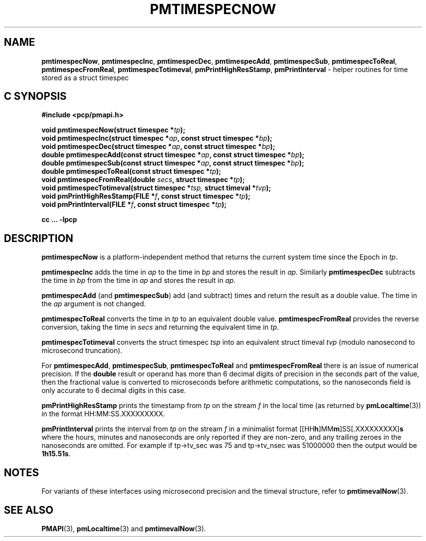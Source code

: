 '\"macro stdmacro
.\"
.\" Copyright (c) 2022 Red Hat.  All Rights Reserved.
.\" Copyright (c) 2017 Ken McDonell.  All Rights Reserved.
.\"
.\" This program is free software; you can redistribute it and/or modify it
.\" under the terms of the GNU General Public License as published by the
.\" Free Software Foundation; either version 2 of the License, or (at your
.\" option) any later version.
.\"
.\" This program is distributed in the hope that it will be useful, but
.\" WITHOUT ANY WARRANTY; without even the implied warranty of MERCHANTABILITY
.\" or FITNESS FOR A PARTICULAR PURPOSE.  See the GNU General Public License
.\" for more details.
.\"
.\"
.TH PMTIMESPECNOW 3 "PCP" "Performance Co-Pilot"
.SH NAME
\f3pmtimespecNow\f1,
\f3pmtimespecInc\f1,
\f3pmtimespecDec\f1,
\f3pmtimespecAdd\f1,
\f3pmtimespecSub\f1,
\f3pmtimespecToReal\f1,
\f3pmtimespecFromReal\f1,
\f3pmtimespecTotimeval\f1,
\f3pmPrintHighResStamp\f1,
\f3pmPrintInterval\f1 \- helper routines for time stored as a struct timespec
.SH "C SYNOPSIS"
.ft 3
.ad l
.hy 0
#include <pcp/pmapi.h>
.sp
void pmtimespecNow(struct timespec *\fItp\fP);
.br
void pmtimespecInc(struct timespec *\fIap\fP, const struct timespec *\fIbp\fP);
.br
void pmtimespecDec(struct timespec *\fIap\fP, const struct timespec *\fIbp\fP);
.br
double pmtimespecAdd(const struct timespec *\fIap\fP,
'in +\w'double pmtimespecAdd('u
const\ struct\ timespec\ *\fIbp\fP);
.in
.br
double pmtimespecSub(const struct timespec *\fIap\fP,
'in +\w'double pmtimespecSub('u
const\ struct\ timespec\ *\fIbp\fP);
.in
.br
double pmtimespecToReal(const struct timespec *\fItp\fP);
.br
void pmtimespecFromReal(double \fIsecs\fP, struct timespec *\fItp\fP);
.br
void pmtimespecTotimeval(struct timespec *\fItsp, \fPstruct timeval *\fItvp\fP);
.br
void pmPrintHighResStamp(FILE *\fIf\fP, const struct timespec *\fItp\fP);
.br
void pmPrintInterval(FILE *\fIf\fP, const struct timespec *\fItp\fP);
.sp
cc ... \-lpcp
.hy
.ad
.ft 1
.SH DESCRIPTION
.B pmtimespecNow
is a platform-independent method that returns the current system time
since the Epoch in
.IR tp .
.PP
.B pmtimespecInc
adds the time in
.I ap
to the time in
.I bp
and stores the result in
.IR ap .
Similarly
.B pmtimespecDec
subtracts the time in
.I bp
from the time in
.I ap
and stores the result in
.IR ap .
.PP
.B pmtimespecAdd
(and
.BR pmtimespecSub )
add (and subtract) times and return the result as a double value.
The time in the
.I ap
argument is not changed.
.PP
.B pmtimespecToReal
converts the time in
.I tp
to an equivalent double value.
.B pmtimespecFromReal
provides the reverse conversion, taking the time in
.I secs
and returning the equivalent time in
.IR tp .
.PP
.B pmtimespecTotimeval
converts the struct timespec
.I tsp
into an equivalent struct timeval
.I tvp
(modulo nanosecond to microsecond truncation).
.PP
For
.BR pmtimespecAdd ,
.BR pmtimespecSub ,
.BR pmtimespecToReal
and
.B pmtimespecFromReal
there is an issue of numerical precision.
If the
.B double
result or operand has more than 6 decimal digits of precision in the seconds
part of the value, then the fractional value is converted to microseconds
before arithmetic computations, so the nanoseconds field is only
accurate to 6 decimal digits in this case.
.PP
.B pmPrintHighResStamp
prints the timestamp from
.I tp
on the stream
.I f
in the local time (as returned by
.BR pmLocaltime (3))
in the format HH:MM:SS.XXXXXXXXX.
.PP
.B pmPrintInterval
prints the interval from
.I tp
on the stream
.I f
in a minimalist format [[HH\fBh\fP]MM\fBm\fP]SS[.XXXXXXXXX]\fBs\fP where
the hours, minutes and nanoseconds are only reported if they are non-zero,
and any trailing zeroes in the nanoseconds are omitted.
For example
if tp->tv_sec was 75 and tp->tv_nsec was 51000000 then the output would be
.BR 1h15.51s .
.SH NOTES
For variants of these interfaces using microsecond precision
and the timeval structure, refer to
.BR pmtimevalNow (3).
.SH SEE ALSO
.BR PMAPI (3),
.BR pmLocaltime (3)
and
.BR pmtimevalNow (3).

.\" control lines for scripts/man-spell
.\" +ok+ XXXXXXXXX HH SS {all from HH:MM:SS.XXXXXXXXX}
